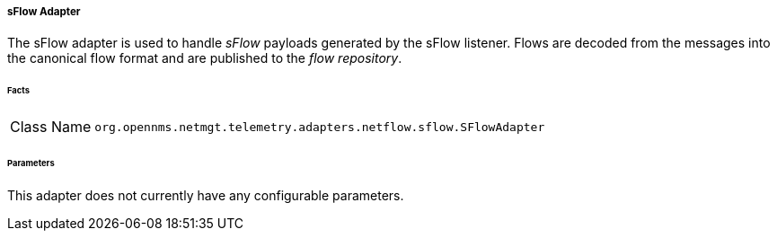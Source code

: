 [[telemetryd-sflow-adapter]]
===== sFlow Adapter

The sFlow adapter is used to handle _sFlow_ payloads generated by the sFlow listener.
Flows are decoded from the messages into the canonical flow format and are published to the _flow repository_.

====== Facts

[options="autowidth"]
|===
| Class Name          | `org.opennms.netmgt.telemetry.adapters.netflow.sflow.SFlowAdapter`
|===

====== Parameters

This adapter does not currently have any configurable parameters.
